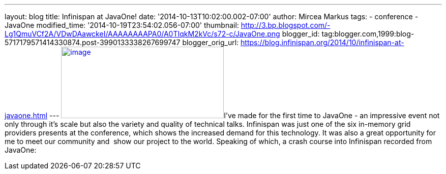 ---
layout: blog
title: Infinispan at JavaOne!
date: '2014-10-13T10:02:00.002-07:00'
author: Mircea Markus
tags:
- conference
- JavaOne
modified_time: '2014-10-19T23:54:02.056-07:00'
thumbnail: http://3.bp.blogspot.com/-Lg1QmuVCf2A/VDwDAawckeI/AAAAAAAAPA0/A0TIqkM2kVc/s72-c/JavaOne.png
blogger_id: tag:blogger.com,1999:blog-5717179571414330874.post-3990133338267699747
blogger_orig_url: https://blog.infinispan.org/2014/10/infinispan-at-javaone.html
---
http://3.bp.blogspot.com/-Lg1QmuVCf2A/VDwDAawckeI/AAAAAAAAPA0/A0TIqkM2kVc/s1600/JavaOne.png[image:http://3.bp.blogspot.com/-Lg1QmuVCf2A/VDwDAawckeI/AAAAAAAAPA0/A0TIqkM2kVc/s1600/JavaOne.png[image,width=320,height=141]]I've
made for the first time to JavaOne - an impressive event not only
through it's scale but also the variety and quality of technical talks.
Infinispan was just one of the six in-memory grid providers presents at
the conference, which shows the increased demand for this technology. It
was also a great opportunity for me to meet our community and  show
our project to the world. Speaking of which, a crash course into
Infinispan recorded from JavaOne:



